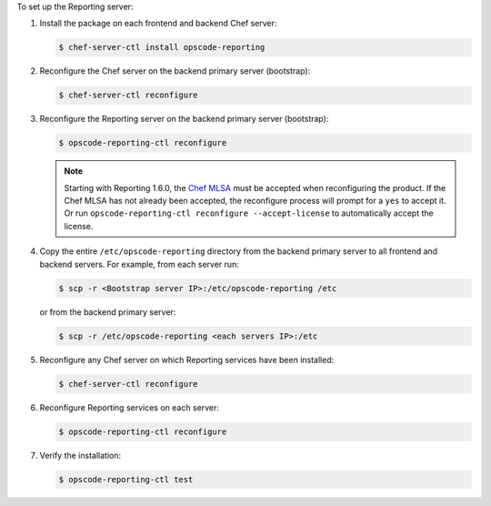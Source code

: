 
.. tag install_reporting_ha

To set up the Reporting server:

#. Install the package on each frontend and backend Chef server:

   .. code-block:: bash
      
      $ chef-server-ctl install opscode-reporting

#. Reconfigure the Chef server on the backend primary server (bootstrap):

   .. code-block:: bash

      $ chef-server-ctl reconfigure

#. Reconfigure the Reporting server on the backend primary server (bootstrap):

   .. code-block:: bash

      $ opscode-reporting-ctl reconfigure

   .. note:: .. tag chef_license_reconfigure_reporting
             
             Starting with Reporting 1.6.0, the `Chef MLSA <https://docs.chef.io/chef_license.html>`__ must be accepted when reconfiguring the product. If the Chef MLSA has not already been accepted, the reconfigure process will prompt for a ``yes`` to accept it. Or run ``opscode-reporting-ctl reconfigure --accept-license`` to automatically accept the license.
             
             .. end_tag
             

#. Copy the entire ``/etc/opscode-reporting`` directory from the backend primary server to all frontend and backend servers. For example, from each server run:

   .. code-block:: bash
      
      $ scp -r <Bootstrap server IP>:/etc/opscode-reporting /etc

   or from the backend primary server:

   .. code-block:: bash
      
      $ scp -r /etc/opscode-reporting <each servers IP>:/etc

#. Reconfigure any Chef server on which Reporting services have been installed:

   .. code-block:: bash

      $ chef-server-ctl reconfigure

#. Reconfigure Reporting services on each server:

   .. code-block:: bash

      $ opscode-reporting-ctl reconfigure

#. Verify the installation:

   .. code-block:: bash

      $ opscode-reporting-ctl test

.. end_tag

